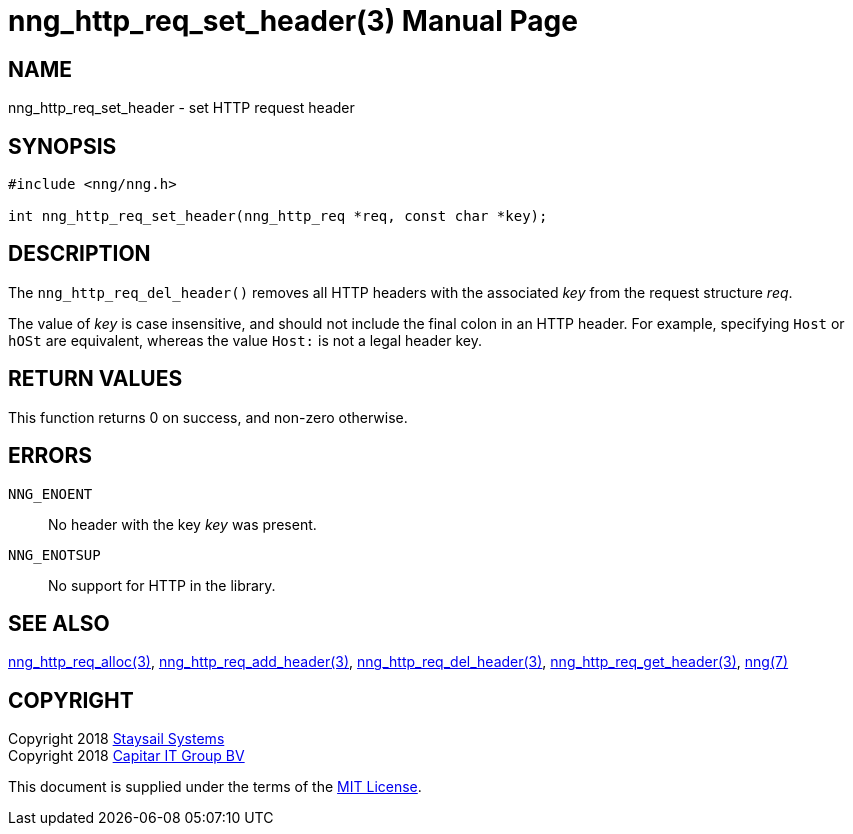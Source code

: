 = nng_http_req_set_header(3)
:doctype: manpage
:manmanual: nng
:mansource: nng
:manvolnum: 3
:copyright: Copyright 2018 Staysail Systems, Inc. <info@staysail.tech> \
            Copyright 2018 Capitar IT Group BV <info@capitar.com> \
            This software is supplied under the terms of the MIT License, a \
            copy of which should be located in the distribution where this \
            file was obtained (LICENSE.txt).  A copy of the license may also \
            be found online at https://opensource.org/licenses/MIT.

== NAME

nng_http_req_set_header - set HTTP request header

== SYNOPSIS

[source, c]
-----------
#include <nng/nng.h>

int nng_http_req_set_header(nng_http_req *req, const char *key);

-----------

== DESCRIPTION

The `nng_http_req_del_header()` removes all HTTP headers with the
associated _key_ from the request structure _req_.

The value of _key_ is case insensitive, and should not include the final
colon in an HTTP header.  For example, specifying `Host` or `hOSt` are
equivalent, whereas the value `Host:` is not a legal header key.

== RETURN VALUES

This function returns 0 on success, and non-zero otherwise.

== ERRORS

`NNG_ENOENT`:: No header with the key _key_ was present.
`NNG_ENOTSUP`:: No support for HTTP in the library.

== SEE ALSO

<<nng_http_req_alloc#,nng_http_req_alloc(3)>>,
<<nng_http_req_add_header#,nng_http_req_add_header(3)>>,
<<nng_http_req_del_header#,nng_http_req_del_header(3)>>,
<<nng_http_req_get_header#,nng_http_req_get_header(3)>>,
<<nng#,nng(7)>>


== COPYRIGHT

Copyright 2018 mailto:info@staysail.tech[Staysail Systems, Inc.] +
Copyright 2018 mailto:info@capitar.com[Capitar IT Group BV]

This document is supplied under the terms of the
https://opensource.org/licenses/MIT[MIT License].
